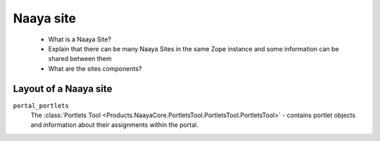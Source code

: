 Naaya site
==========

 * What is a Naaya Site?
 * Explain that there can be many Naaya Sites in the same Zope instance and
   some information can be shared between them
 * What are the sites components?

Layout of a Naaya site
----------------------

``portal_portlets``
    The :class:`Portlets Tool <Products.NaayaCore.PortletsTool.PortletsTool.PortletsTool>`
    - contains portlet objects and information about their assignments within
    the portal.
